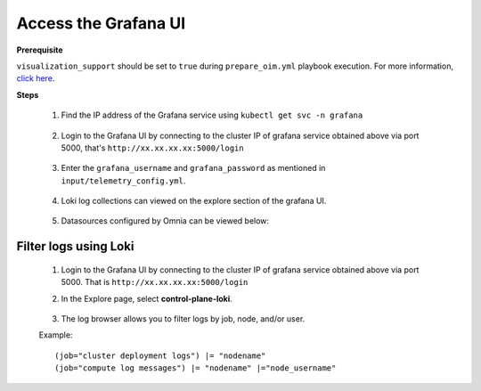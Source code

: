 Access the Grafana UI
========================

**Prerequisite**

``visualization_support`` should be set to ``true`` during ``prepare_oim.yml`` playbook execution. For more information, `click here <../OmniaInstallGuide/RHEL_new/prepare_oim.html#telemetry-config-yml>`_.

**Steps**

    1. Find the IP address of the Grafana service using ``kubectl get svc -n grafana``


        .. image:: ../images/grafanaIP.png
                :width: 600px


    2. Login to the Grafana UI by connecting to the cluster IP of grafana service obtained above via port 5000, that's ``http://xx.xx.xx.xx:5000/login``


        .. image:: ../images/Grafana_login.png
            :width: 600px


    3. Enter the ``grafana_username`` and ``grafana_password`` as mentioned in ``input/telemetry_config.yml``.


        .. image:: ../images/Grafana_Dashboards.png
            :width: 600px


    4. Loki log collections can viewed on the explore section of the grafana UI.


        .. image:: ../images/Grafana_Loki.png
            :width: 600px


    5. Datasources configured by Omnia can be viewed below: 


        .. image:: ../images/GrafanaDatasources.png
            :width: 600px

Filter logs using Loki
-----------------------

    1. Login to the Grafana UI by connecting to the cluster IP of grafana service obtained above via port 5000. That is ``http://xx.xx.xx.xx:5000/login``

    2. In the Explore page, select **control-plane-loki**.

        .. image:: ../images/Grafana_ControlPlaneLoki.png
            :width: 600px

    3. The log browser allows you to filter logs by job, node, and/or user.

    Example: ::

        (job="cluster deployment logs") |= "nodename"
        (job="compute log messages") |= "nodename" |="node_username"
